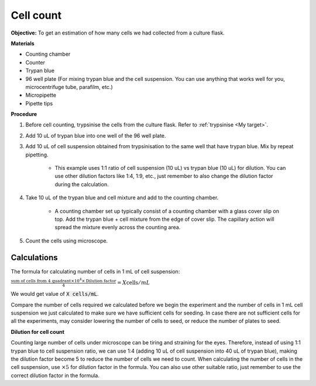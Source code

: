.. _cell count:

Cell count
==========

**Objective:** To get an estimation of how many cells we had collected from a culture flask. 

**Materials**

* Counting chamber
* Counter
* Trypan blue
* 96 well plate (For mixing trypan blue and the cell suspension. You can use anything that works well for you, microcentrifuge tube, parafilm, etc.) 
* Micropipette
* Pipette tips 

**Procedure**

#. Before cell counting, trypsinise the cells from the culture flask. Refer to :ref:`trypsinise <My target>`.
#. Add 10 uL of trypan blue into one well of the 96 well plate.
#. Add 10 uL of cell suspension obtained from trypsinisation to the same well that have trypan blue. Mix by repeat pipetting. 

    * This example uses 1:1 ratio of cell suspension (10 uL) vs trypan blue (10 uL) for dilution. You can use other dilution factors like 1:4, 1:9, etc., just remember to also change the dilution factor during the calculation. 

#. Take 10 uL of the trypan blue and cell mixture and add to the counting chamber.

    * A counting chamber set up typically consist of a counting chamber with a glass cover slip on top. Add the trypan blue + cell mixture from the edge of cover slip. The capillary action will spread the mixture evenly across the counting area. 

#. Count the cells using microscope. 

.. image:: images/Cell\ counting.png
    :width: 600

Calculations
------------

The formula for calculating number of cells in 1 mL of cell suspension:

:math:`\frac{\text{sum of cells from 4 quadrant} \times 10^4 \times \text{Dilution factor}}{4} = X \text{cells}/mL`

We would get value of :code:`X cells/mL`. 

Compare the number of cells required we calculated before we begin the experiment and the number of cells in 1 mL cell suspension we just calculated to make sure we have sufficient cells for seeding. In case there are not sufficient cells for all the experiments, may consider lowering the number of cells to seed, or reduce the number of plates to seed. 

**Dilution for cell count**

Counting large number of cells under microscope can be tiring and straining for the eyes. Therefore, instead of using 1:1 trypan blue to cell suspension ratio, we can use 1:4 (adding 10 uL of cell suspension into 40 uL of trypan blue), making the dilution factor become 5 to reduce the number of cells we need to count. When calculating the number of cells in the cell suspension, use :math:`\times 5` for dilution factor in the formula. You can also use other suitable ratio, just remember to use the correct dilution factor in the formula.